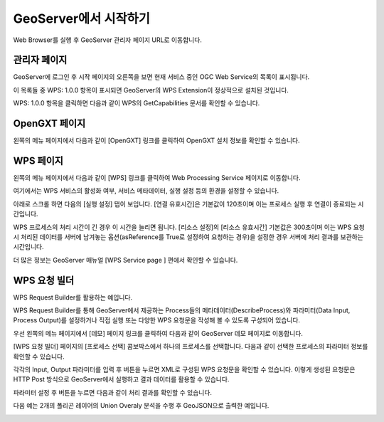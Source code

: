 .. _quickstart:

GeoServer에서 시작하기
======================

Web Browser를 실행 후 GeoServer 관리자 페이지 URL로 이동합니다.

관리자 페이지
--------------
GeoServer에 로그인 후 시작 페이지의 오른쪽을 보면 현재 서비스 중인 OGC Web Service의 목록이 표시됩니다. 

이 목록들 중 WPS: 1.0.0 항목이 표시되면 GeoServer의 WPS Extension이 정상적으로 설치된 것입니다.
 
.. image:: images/geoserver-wps.png


WPS: 1.0.0  항목을 클릭하면 다음과 같이 WPS의 GetCapabilities 문서를 확인할 수 있습니다.

.. image:: images/wps-getcapabilities.png


OpenGXT 페이지
--------------

왼쪽의 메뉴 페이지에서 다음과 같이 [OpenGXT] 링크를 클릭하여 OpenGXT 설치 정보를 확인할 수 있습니다.

.. image:: images/opengxt-page.png


WPS 페이지
---------------

왼쪽의 메뉴 페이지에서 다음과 같이 [WPS] 링크를 클릭하여 Web Processing Service 페이지로 이동합니다. 

여기에서는 WPS 서비스의 활성화 여부, 서비스 메타데이터, 실행 설정 등의 환경을 설정할 수 있습니다.

.. image:: images/wps-page.png

 
아래로 스크롤 하면 다음의 [실행 설정] 탭이 보입니다. [연결 유효시간]은 기본값이 120초이며 이는 프로세스 실행 후 연결이 종료되는 시간입니다. 

WPS 프로세스의 처리 시간이 긴 경우 이 시간을 늘리면 됩니다. 
[리소스 설정]의 [리소스 유효시간] 기본값은 300초이며 이는 WPS 요청시 처리된 데이터를 서버에 남겨놓는 옵션(asReference를 True로 설정하여 요청하는 경우)을 설정한 경우 서버에 처리 결과를 보관하는 시간입니다.

.. image:: images/wps-settings.png


더 많은 정보는 GeoServer 매뉴얼 [WPS Service page ] 편에서 확인할 수 있습니다.



WPS 요청 빌더
--------------

WPS Request Builder를 활용하는 예입니다. 

WPS Request Builder를 통해 GeoServer에서 제공하는 Process들의 메타데이터(DescribeProcess)와 파라미터(Data Input, Process Output)를 설정하거나 직접 실행 또는 다양한 WPS 요청문을 작성해 볼 수 있도록 구성되어 있습니다. 

우선 왼쪽의 메뉴 페이지에서 [데모] 페이지 링크를 클릭하여 다음과 같이 GeoServer 데모 페이지로 이동합니다.

.. image:: images/geoserver-demo-page.png

 
[WPS 요청 빌더] 페이지의 [프로세스 선택] 콤보박스에서 하나의 프로세스를 선택합니다.
다음과 같이 선택한 프로세스의 파라미터 정보를 확인할 수 있습니다.

.. image:: images/geoserver-wps-request.png
 
각각의 Input, Output 파라미터를 입력 후   버튼을 누르면 XML로 구성된 WPS 요청문을 확인할 수 있습니다. 
이렇게 생성된 요청문은 HTTP Post 방식으로 GeoServer에서 실행하고 결과 데이터를 활용할 수 있습니다.

파라미터 설정 후   버튼을 누르면 다음과 같이 처리 결과를 확인할 수 있습니다. 

다음 예는 2개의 폴리곤 레이어의 Union Overaly 분석을 수행 후 GeoJSON으로 출력한 예입니다.

.. image:: images/wps-response-xml.png
 
